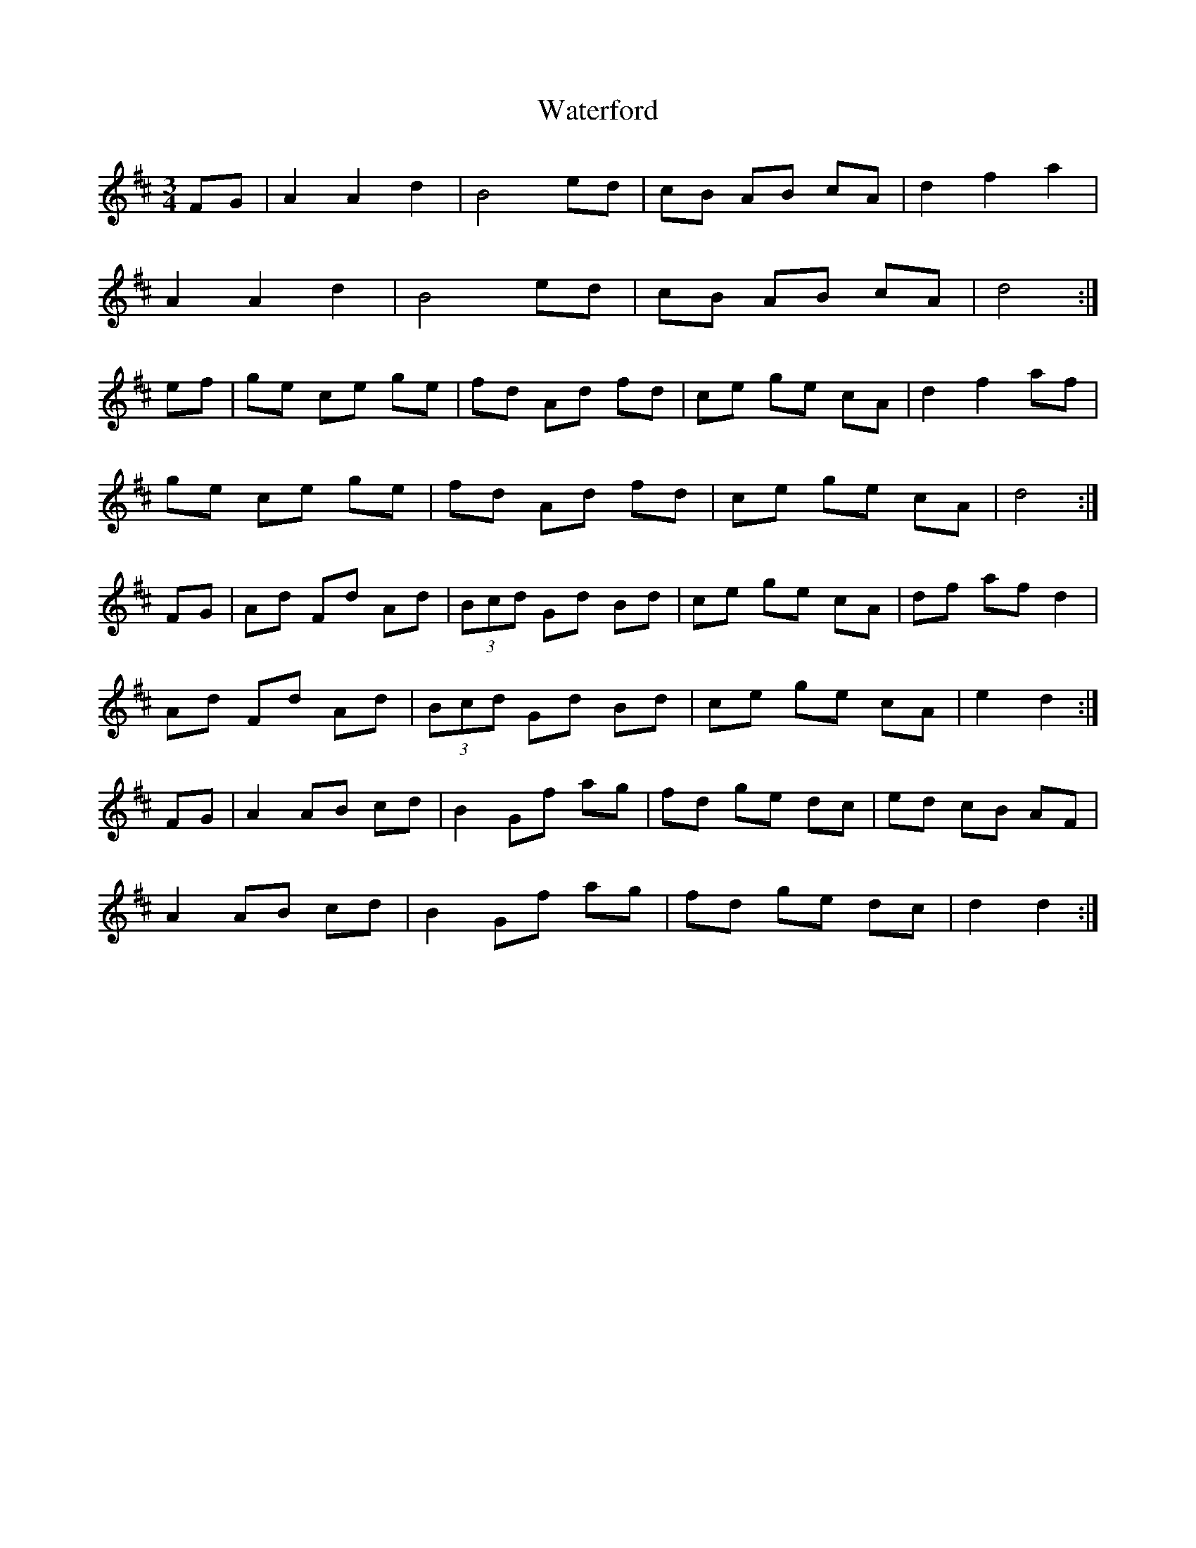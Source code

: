 X: 42177
T: Waterford
R: waltz
M: 3/4
K: Dmajor
FG|A2 A2 d2|B4 ed|cB AB cA|d2 f2 a2|
A2 A2 d2|B4 ed|cB AB cA|d4:|
ef|ge ce ge|fd Ad fd|ce ge cA|d2 f2 af|
ge ce ge|fd Ad fd|ce ge cA|d4:|
FG|Ad Fd Ad|(3Bcd Gd Bd|ce ge cA|df af d2|
Ad Fd Ad|(3Bcd Gd Bd|ce ge cA|e2 d2:|
FG|A2 AB cd|B2 Gf ag|fd ge dc|ed cB AF|
A2 AB cd|B2 Gf ag|fd ge dc|d2 d2:|

